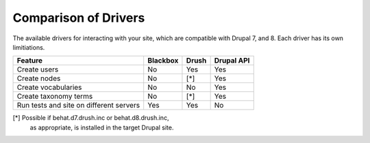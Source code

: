 Comparison of Drivers
=====================

The available drivers for interacting with your site, which are
compatible with Drupal 7, and 8. Each driver has its own limitiations.

+-----------------------+----------+-------+------------+
| Feature               | Blackbox | Drush | Drupal API |
+=======================+==========+=======+============+
| Create users          | No       | Yes   | Yes        |
+-----------------------+----------+-------+------------+
| Create nodes          | No       | [*]   | Yes        |
+-----------------------+----------+-------+------------+
| Create vocabularies   | No       | No    | Yes        |
+-----------------------+----------+-------+------------+
| Create taxonomy terms | No       | [*]   | Yes        |
+-----------------------+----------+-------+------------+
| Run tests and site    |          |       |            |
| on different servers  | Yes      | Yes   | No         |
+-----------------------+----------+-------+------------+

[*] Possible if behat.d7.drush.inc or behat.d8.drush.inc,
    as appropriate, is installed in the target Drupal site.
